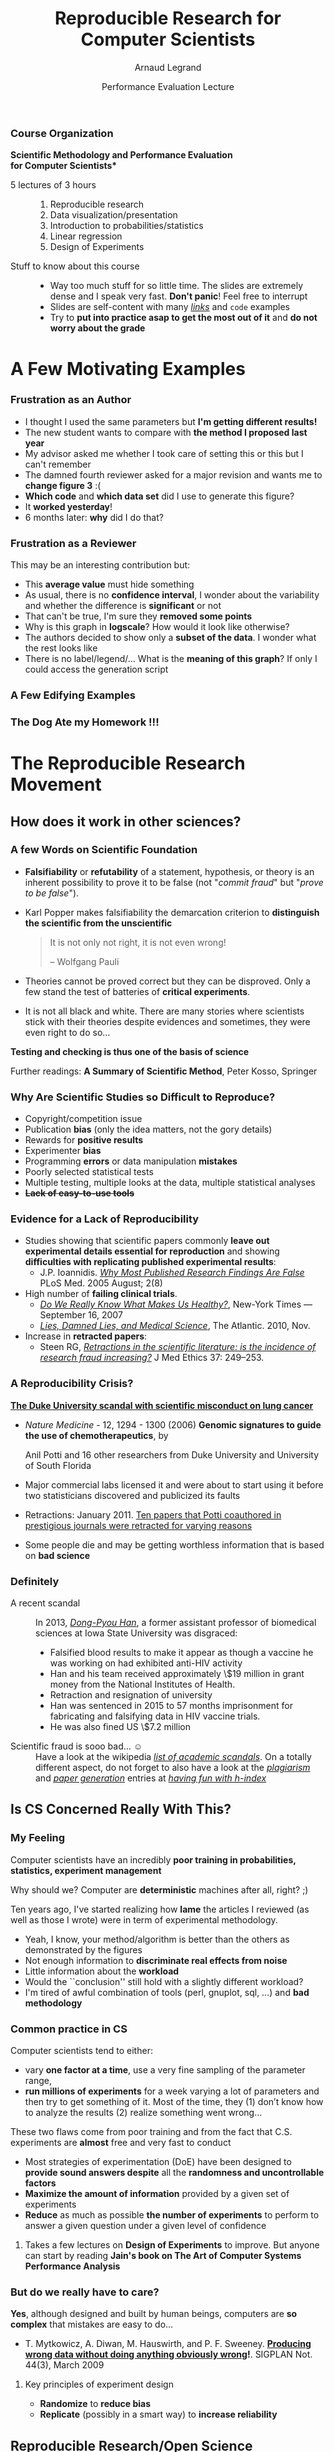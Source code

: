 #+TITLE:     Reproducible Research for Computer Scientists
#+AUTHOR:    Arnaud Legrand
#+DATE: Performance Evaluation Lecture
#+STARTUP: beamer overview indent
#+TAGS: noexport(n)
#+LaTeX_CLASS: beamer
#+LaTeX_CLASS_OPTIONS: [11pt,xcolor=dvipsnames,presentation]
#+OPTIONS:   H:3 num:t toc:nil \n:nil @:t ::t |:t ^:nil -:t f:t *:t <:t
#+LATEX_HEADER: \input{org-babel-style-preembule.tex}
#+LATEX_HEADER: %\let\tmptableofcontents=\tableofcontents
#+LATEX_HEADER: %\def\tableofcontents{}

*** Course Organization
#+BEGIN_CENTER
\bf *Scientific Methodology and Performance Evaluation\\
for Computer Scientists*
#+END_CENTER
- 5 lectures of 3 hours ::
     #+LaTeX: ~
  1. Reproducible research
  2. Data visualization/presentation
  3. Introduction to probabilities/statistics
  4. Linear regression
  5. Design of Experiments
- Stuff to know about this course ::
     #+LaTeX: ~
  - Way too much stuff for so little time. The slides are extremely
    dense and I speak very fast. *Don't panic*! Feel free to interrupt
  - Slides are self-content with many [[https://github.com/alegrand/M2R-ParallelQuicksort][/links/]] and =code=  examples
  - Try to *put into practice asap to get the most out of it* and *do not
    worry about the grade*
** 
#+LaTeX: \input{org-babel-document-preembule.tex}
#+LaTeX: %\let\tableofcontents=\tmptableofcontents
#+LaTeX: %\tableofcontents
* A Few Motivating Examples 
*** Naicken computation                                          :noexport:
#+tblname: naicken
| Type        | Count |
|-------------+-------|
| None        |   146 |
| Unspecified |    71 |
| Custom      |    43 |
| NS-2        |     8 |
| Chord-(SFS) |     7 |
| Javasim     |     2 |
| Peersim     |     2 |
| Aurora      |     1 |
| CSIM-19     |     1 |
| Modelnet    |     1 |
| Nab         |     1 |
| Narses      |     1 |
| Neurogrid   |     1 |
| P2PSim      |     1 |
| SOSS        |     1 |

#+begin_src R :results output graphics  :var df=naicken :file images/naicken.pdf :exports both :width 4 :height 4 :session
  library(ggplot2)
  df <- df[df$Type!="None",]
  df[!(df$Type %in% c("Unspecified","Custom","NS-2","Chord-(SFS)")),]$Type = "Other"
  df$Ratio = 100*df$Count / sum(df$Count)
  pie <- ggplot(df, aes(x = "", y = Ratio, fill = Type)) + 
         geom_bar(width = 1,  stat = "identity") + coord_polar(theta = "y") 
  pie + scale_fill_brewer(palette="Set1") + theme_bw() + ylab("") + xlab("") + 
        ggtitle("Simulator usage [Naicken06]")
#+end_src

#+RESULTS:
[[file:images/naicken.pdf]]

#+begin_src sh :results output :exports both
  pdfcrop images/naicken.pdf images/naicken.pdf
#+end_src

#+RESULTS:
: PDFCROP 1.38, 2012/11/02 - Copyright (c) 2002-2012 by Heiko Oberdiek.
: ==> 1 page written on `images/naicken.pdf'.
*** Frustration as an Author
- I thought I used the same parameters but *I'm getting different
  results!*
- The new student wants to compare with *the method I proposed last
  year*
- My advisor asked me whether I took care of setting this or this but
  I can't remember
- The damned fourth reviewer asked for a major revision and wants me
  to *change figure 3* :(
- *Which code* and *which data set* did I use to generate this figure?
- It *worked yesterday*!
- 6 months later: *why* did I do that?
*** Frustration as a Reviewer
This may be an interesting contribution but:
- This *average value* must hide something
- As usual, there is no *confidence interval*, I wonder about the
  variability and whether the difference is *significant* or not
- That can't be true, I'm sure they *removed some points*
- Why is this graph in *logscale*? How would it look like otherwise?
- The authors decided to show only a *subset of the data*. I wonder
  what the rest looks like
- There is no label/legend/... What is the *meaning of this graph*?
  If only I could access the generation script
*** A Few Edifying Examples
#+BEGIN_LaTeX
  \begin{columns}
    \begin{column}{.67\linewidth}
      \bottomcite{Naicken, Stephen \textit{et Al.}, \textit{Towards Yet
          Another Peer-to-Peer Simulator}, HET-NETs'06.}\medskip\\
      \small
      From 141 P2P sim.papers, 30\% use a custom tool, \alert{50\% don't report
      used tool}\\ \medskip

    \end{column}
    \begin{column}{.33\linewidth}
      \includegraphics[width=\linewidth]{images/naicken.pdf}
    \end{column}
  \end{columns}

  \bottomcite{Collberg, Christian \textit{et Al.}, \textit{Measuring
      Reproducibility in Computer Systems Research},
    \url{http://reproducibility.cs.arizona.edu/}}

  \begin{columns}
    \begin{column}{.5\linewidth}
      ~\hspace{-1.7em}\includegraphics[height=4.7cm]{images/repeatability_arizona.pdf}
    \end{column}
    \begin{column}{.5\linewidth}
      \small
      \begin{itemize}
      \item 8 ACM conferences ({\scriptsize ASPLOS'12, CCS'12, OOPSLA'12, OSDI'12,
        PLDI'12, SIGMOD'12, SOSP'11, VLDB'12}) and 5 journals
      \item 
        $\text{EM}^{\text{no}}$= \alert{the code cannot be provided}
      \end{itemize}
    \end{column}
  \end{columns}
#+END_LaTeX

*** The Dog Ate my Homework !!!
#+BEGIN_LaTeX
  \vspace{-.4cm}
  \begin{multicols}{2}
    \begin{itemize}[<+->]
    \item \alert<.>{Versionning Problems}
    \item \alert<.>{Bad Backup Practices}
    \item \alert<.>{Code Will be Available Soon}
    \item \alert<.>{No Intention to Release}
    \item \alert<.>{Programmer Left}
    \item \alert<.>{Commercial Code}
    \item \alert<.>{Proprietary Academic Code}
    \item \alert<.>{Research vs. Sharing}
    \item<.-> ...
    \item<.-> ...
    \end{itemize}
  \end{multicols}
%  \vspace{-.5cm}

  \begin{block}{}
  \vspace{-.4cm}
  \begin{overlayarea}{\linewidth}{5cm}
      \small
      \only<1>{
        \begin{quote}
          Thanks for your interest in the implementation of our
          paper. The good news is that I was able to find some code. I
          am just \alert{hoping} that \alert{it} is a stable working
          version of the code, and \alert{matches the implementation we
            finally used for the paper}. Unfortunately, I have
          \alert{lost some data} when \alert{my laptop was stolen} last
          year. The bad news is that the code is not commented and/or
          clean.
        \end{quote}
        \begin{quote}
          Attached is the $\langle$system$\rangle$ source code of our
          algorithm. I’m \alert{not} very \alert{sure whether it is the
            final version of the code used in our paper}, but it should
          be at least 99\% close. Hope it will help.
        \end{quote}}%
      \only<2>{
        \begin{quote}
          Unfortunately, the server in which my implementation was
          stored had a \alert{disk crash in April and three disks
            crashed simultaneously}. While the help desk made
          significant effort to save the data, my entire implementation
          for this paper was not found.
        \end{quote}}
      \only<3>{
        \begin{quote}
          Unfortunately the
          current system is \alert{not mature enough at the moment}, so
          it’s not yet publicly available. We are actively working on a
          number of extensions and \alert{things are somewhat
            volatile}. However, once things stabilize we plan to release
          it to outside users. At that point, we would be happy to send
          you a copy.
        \end{quote}}%
      \only<4>{
        \begin{quote}
          I am afraid that the source code was never released. The code
          was \alert{never intended to be released so is not in any shape
            for general use}.
        \end{quote}}%
      \only<5>{
        \begin{quote}
          $\langle$STUDENT$\rangle$ was a graduate student in our
          program but \alert{he left a while back} so I am responding
          instead. For the paper we used a prototype that included many
          moving pieces that only $\langle$STUDENT$\rangle$ knew how to
          operate and we did not have the time to integrate them in a
          ready-to-share implementation before he left. Still, I hope
          you can build on the ideas/technique of the paper. 
        \end{quote}
        \begin{quote}
          Unfortunately, the author who has done most of the coding for
          this paper has \alert{passed away} and the code is no longer
          maintained.
        \end{quote}
      }%
      \only<6>{
        \begin{quote}
          Since this work has been done at $\langle$COMPANY$\rangle$
          \alert{we don't open-source code} unless there is a compelling
          business reason to do so. So unfortunately I don’t think we’ll
          be able to share it with you.
        \end{quote}
        \begin{quote}
          The code \alert{owned by $\langle$COMPANY$\rangle$}, and AFAIK
          the code is not open-source.  Your best bet is to reimplement
          :( Sorry.
        \end{quote}}%
      \only<7>{
        \begin{quote}
          Unfortunately, the $\langle$SYSTEM$\rangle$
          sources are \alert{not meant to be opensource} (the code is partially
          \alert{property of $\langle$UNIVERSITY 1$\rangle$,
            $\langle$UNIVERSITY 2$\rangle$ and $\langle$UNIVERSITY
            3$\rangle$.})

          If this will change I will let you know, albeit I do not
          think there is an intention to make the
          $\langle$SYSTEM$\rangle$ sources opensource in the near
          future.
        \end{quote}
        \begin{quote}
          If you're interested in obtaining the code, \alert{we only ask
            for a description of the research project} that the code
          will be used in (\alert{which may lead to some joint
            research}), and we also have a software license agreement
          that the University would need to sign.
        \end{quote}}
      \only<8>{
        \begin{quote}
          In the past when we attempted to share it, we found ourselves
          spending more time getting outsiders up to speed than on our
          own research. So \alert{I finally had to establish the policy
            that we will not provide the source code outside the group}.
        \end{quote}
      }
    \end{overlayarea}
  \end{block}
  \null\vspace{-.4cm}
#+END_LaTeX
* The Reproducible Research Movement
** How does it work in other sciences?
\includeslidesJF{2-7}
# \includeslidesJF{11-14}
# \includeslidesMG{26}
*** A few Words on Scientific Foundation
- *Falsifiability* or *refutability* of a statement, hypothesis, or
  theory is an inherent possibility to prove it to be false (not
  "/commit fraud/" but "/prove to be false/").
- Karl Popper makes falsifiability the demarcation criterion to
  *distinguish the scientific from the unscientific*

  #+BEGIN_QUOTE
  It is not only not right, it is not even wrong!

  -- Wolfgang Pauli
  #+END_QUOTE
- Theories cannot be proved correct but they can be disproved. Only a
  few stand the test of batteries of *critical experiments*.
- It is not all black and white. There are many stories where
  scientists stick with their theories despite evidences and
  sometimes, they were even right to do so...
#+BEGIN_CENTER
  *Testing and checking is thus one of the basis of science*
#+END_CENTER

Further readings: *A Summary of Scientific Method*, Peter Kosso,
Springer
*** Why Are Scientific Studies so Difficult to Reproduce?
#+LaTeX: \begin{overlayarea}{\linewidth}{7.6cm}\null\vspace{1cm}
- Copyright/competition issue
- Publication *bias* (only the idea matters, not the gory details)
- Rewards for *positive results*
- Experimenter *bias*
- Programming *errors* or data manipulation *mistakes*
- Poorly selected statistical tests
- Multiple testing, multiple looks at the data, multiple
  statistical analyses
- +*Lack of easy-to-use tools*+

#+LaTeX: \end{overlayarea} \begin{flushright}\scriptsize Courtesy of Adam J. Richards\end{flushright}
*** Evidence for a Lack of Reproducibility
#+LaTeX: \begin{overlayarea}{\linewidth}{7.6cm}\null\vspace{.6cm}
- Studies showing that scientific papers commonly *leave out
  experimental details essential for reproduction* and showing
  *difficulties with replicating published experimental results*:
  + J.P. Ioannidis. /[[http://www.plosmedicine.org/article/info:doi/10.1371/journal.pmed.0020124][Why Most Published Research Findings Are False]]/ PLoS
    Med. 2005 August; 2(8)
- High number of *failing clinical trials*.
  + /[[http://mescal.imag.fr/membres/arnaud.legrand/teaching/2011/EP_epidemiology.pdf][Do We Really Know What Makes Us Healthy?]]/, New-York Times —
    September 16, 2007
  + /[[http://mescal.imag.fr/membres/arnaud.legrand/teaching/2011/EP_lies.pdf][Lies, Damned Lies, and Medical Science]]/, The Atlantic. 2010, Nov.
- Increase in *retracted papers*:
  + Steen RG, /[[http://dx.doi.org/10.1136/jme.2010.040923][Retractions in the scientific literature: is the
    incidence of research fraud increasing?]]/ J Med Ethics 37:
    249–253.
#+LaTeX: \end{overlayarea} \begin{flushright}\scriptsize Courtesy of Adam J. Richards\end{flushright}
*** A Reproducibility Crisis?
#+LaTeX: \begin{overlayarea}{\linewidth}{7.6cm}\null\vspace{-.4cm}
*[[http://www.nytimes.com/2011/07/08/health/research/08genes.html][The Duke University scandal with scientific misconduct on lung
cancer]]*

\vspace{-.2cm}\small
- /Nature Medicine/ - 12, 1294 - 1300 (2006) *Genomic signatures to
  guide the use of chemotherapeutics*, by
  #+LaTeX: \bgroup\scriptsize
  Anil Potti and 16 other researchers from Duke University and
  University of South Florida
  #+LaTeX: \egroup\vspace{-.2cm}
- Major commercial labs licensed it and were about to start using it
  before two statisticians discovered and publicized its faults
  #+BEGIN_LaTeX
  \begin{block}{}\scriptsize
  Dr. Baggerly and Dr. Coombes found errors almost immediately. Some seemed careless — moving a row or a column over by one in a giant spreadsheet — while others seemed inexplicable. The Duke team shrugged them off as “clerical errors.”
  \end{block}

  \begin{block}{}\scriptsize
  The Duke researchers continued to publish papers on their genomic signatures in prestigious journals. Meanwhile, they started three trials using the work to decide which drugs to give patients.
  \end{block}
  #+END_LaTeX
- Retractions: January 2011. [[http://en.wikipedia.org/wiki/Anil_Potti][Ten papers that Potti coauthored in
  prestigious journals were retracted for varying reasons]]
- Some people die and may be getting worthless information that is
  based on *bad science*
#+LaTeX: \end{overlayarea} \begin{flushright}\scriptsize Courtesy of Adam J. Richards\end{flushright}
*** Definitely
- A recent scandal ::
  In 2013, [[https://en.wikipedia.org/wiki/Dong-Pyou_Han][/Dong-Pyou Han/]], a former assistant professor of biomedical
     sciences at Iowa State University was disgraced:
  - Falsified blood results to make it appear as though a vaccine he was
    working on had exhibited anti-HIV activity
  - Han and his team received approximately \$19 million in grant money
    from the National Institutes of Health.
  - Retraction and resignation of university
  - Han was sentenced in 2015 to 57 months imprisonment for fabricating
    and falsifying data in HIV vaccine trials.
  - He was also fined US \$7.2 million
- Scientific fraud is sooo bad... \smiley :: Have a look at the wikipedia
     [[https://en.wikipedia.org/wiki/Category:Academic_scandals][/list of academic scandals/]]. On a totally different aspect, do
     not forget to also have a look at the [[https://en.wikipedia.org/wiki/Plagiarism][/plagiarism/]] and [[https://en.wikipedia.org/wiki/Paper_generator][/paper
     generation/]] entries at [[https://hal.inria.fr/file/index/docid/713564/filename/TechReportV2.pdf][/having fun with h-index/]]
** Is CS Concerned Really With This?
*** My Feeling
Computer scientists have an incredibly *poor training in
probabilities, statistics, experiment management*
  
\medskip

Why should we? Computer are *deterministic* machines after all, right?
;)

\medskip

Ten years ago, I've started realizing how *lame* the articles I
reviewed (as well as those I wrote) were in term of experimental
methodology.
+ Yeah, I know, your method/algorithm is better than the others as
  demonstrated by the figures
+ Not enough information to *discriminate real effects from noise*
+ Little information about the *workload*
+ Would the ``conclusion'' still hold with a slightly different
  workload?
+ I'm tired of awful combination of tools (perl, gnuplot, sql, ...)
  and *bad methodology*
*** Common practice in CS
\small
Computer scientists tend to either:
- vary *one factor at a time*, use a very fine sampling of the
  parameter range,
- *run millions of experiments* for a week varying a lot of
  parameters and then try to get something of it. Most of the time,
  they (1) don’t know how to analyze the results (2) realize
  something went wrong...
#+BEGIN_LaTeX
\vspace{-1em}
\centerline{\begin{minipage}{.7\linewidth}
  \begin{block}{}Interestingly, most other scientists do \structure{the exact
  opposite}.
  \end{block}
\end{minipage}}
\vspace{.5em}
#+END_LaTeX

These two flaws come from poor training and from the fact that C.S.
experiments are *almost* free and very fast to conduct
- Most strategies of experimentation (DoE) have been designed to
  *provide sound answers despite* all the *randomness and
  uncontrollable factors*
- *Maximize the amount of information* provided by a given set of
  experiments
- *Reduce* as much as possible *the number of experiments* to perform
  to answer a given question under a given level of confidence
**** 
#+BEGIN_CENTER
Takes a few lectures on *Design of Experiments* to improve. But anyone
can start by reading *Jain's book on The Art of Computer Systems
Performance Analysis*
#+END_CENTER
\normalsize
*** But do we \textbf{really} have to care?
\small
*Yes*, although designed and built by human beings, computers are *so
complex* that mistakes are easy to do...

#+LaTeX: \begin{overlayarea}{1.07\linewidth}{1cm}\hspace{-.042\linewidth}\begin{minipage}{\linewidth}
- T. Mytkowicz, A. Diwan, M. Hauswirth, and P. F. Sweeney. *[[http://doi.acm.org/10.1145/1508284.1508275][Producing wrong data without doing anything obviously wrong]]!*. SIGPLAN Not. 44(3), March 2009
#+LaTeX: \end{minipage}\end{overlayarea}

#+BEGIN_LaTeX
\begin{overlayarea}{\linewidth}{4.4cm}
\begin{center}
\includegraphics<+>[width=.6\linewidth]{images/asplos09-producing-data_fig1.pdf}%
\includegraphics<+->[width=.6\linewidth]{images/asplos09-producing-data_fig2.pdf}%
\end{center}
\end{overlayarea}
#+END_LaTeX
**** Key principles of experiment design
- *Randomize* to *reduce bias*
- *Replicate* (possibly in a smart way) to *increase reliability*
** Reproducible Research/Open Science
*** Reproducible Research: the New Buzzword?
**** H2020-EINFRA-2014-2015
#+BEGIN_QUOTE
A key element will be capacity building to link literature and data in
order to enable a more transparent evaluation of research and
*reproducibility* of results.
#+END_QUOTE
**** More and more workshops
#+LaTeX: \scriptsize
- [[http://www.eecg.toronto.edu/~enright/wddd/][Workshop on Duplicating, Deconstructing and Debunking (WDDD)]] ([[http://cag.engr.uconn.edu/isca2014/workshop_tutorial.html][2014 edition]])
- \normalsize *[[http://www.stodden.net/AMP2011/][Reproducible Research: Tools and Strategies for Scientific
  Computing]]* \scriptsize(2011)
- [[http://wssspe.researchcomputing.org.uk/][Working towards Sustainable Software for Science: Practice and
  Experiences]] (2013)
- *[[http://hunoldscience.net/conf/reppar14/pc.html][REPPAR'14: 1st International Workshop on Reproducibility in
  Parallel Computing]]*
- [[https://www.xsede.org/web/reproducibility][Reproducibility@XSEDE: An XSEDE14 Workshop]]
- [[http://www.occamportal.org/reproduce][Reproduce/HPCA 2014]]
  #+LaTeX: \item \href{http://www.ctuning.org/cm/wiki/index.php?title\%3DEvents:TRUST2014}{TRUST 2014}
# - [[http://www.ctuning.org/cm/wiki/index.php?title%3DEvents:TRUST2014][TRUST 2014]]
\normalsize 
Should be seen as opportunities to share experience.
*** Reproducibility: What Are We Talking About?
#+BEGIN_LaTeX
\vspace{-.6em}
\begin{overlayarea}{\linewidth}{9cm}
\hbox{\hspace{-.05\linewidth}\includegraphics[page=5,width=1.1\linewidth]{pdf_sources/sumatra_amp2011.pdf}}

\vspace{-2cm}
\begin{flushright}
  {\scriptsize Courtesy of Andrew Davison (AMP Workshop on Reproducible research)}
\end{flushright}
\end{overlayarea}
#+END_LaTeX
*** Reproducible Research: Trying to Bridge the Gap
#+BEGIN_LaTeX
  \hbox{\hspace{-.05\linewidth}%
  \includegraphics<1>[width=1.07\linewidth,subfig=1]{fig/author_reader_rr.fig}%
  \includegraphics<2>[width=1.07\linewidth,subfig=2]{fig/author_reader_rr.fig}%
  \includegraphics<3>[width=1.07\linewidth,subfig=3]{fig/author_reader_rr.fig}%
  \includegraphics<4>[width=1.07\linewidth,subfig=4]{fig/author_reader_rr.fig}%
  \hspace{-.05\linewidth}}
\vspace{-.4cm}
\begin{flushright}
{\scriptsize {\textbf{Inspired by Roger D. Peng's lecture on reproducible research, May 2014}}}
\end{flushright}

In this series of lectures, we'll go from right to left and see how we can improve.
#+END_LaTeX
*** Mythbusters: Science vs. Screwing Around                        :B_frame:
    :PROPERTIES:
    :BEAMER_env: frame
    :BEAMER_OPT: plain
    :END:

#+BEGIN_LaTeX
\begin{overlayarea}{\linewidth}{0cm}
\vspace{-4cm}
\hbox{\hspace{-.1\linewidth}\includegraphics[width=1.2\linewidth,height=9cm]{images/remember_kids.jpg}}
\end{overlayarea}
#+END_LaTeX
*** A Difficult Trade-off
#+BEGIN_CENTER
Many different tools/approaches developped in various communities
#+END_CENTER

But mainly two approaches:
**** Automatically keeping track of everything
- the code that was run (source code, libraries, compilation
  procedure)
- processor architecture, OS, machine, date, ...
#+LaTeX: \vspace{-\baselineskip}
#+BEGIN_CENTER
*VM-based solutions* and *experiment engines*
#+END_CENTER
**** Ensuring others can understand/adapt what was done
- Why did I run this?
- Does it still work when I change this piece of code for this one?
#+LaTeX: \vspace{-\baselineskip}
#+BEGIN_CENTER
*Laboratory notebook* and *recipes*
#+END_CENTER
** Interesting Approaches for [PD]C Reproducible experiments
*** A few Experiment Management Tools
- Naive way: sh + ssh + ... \medskip
  #+BEGIN_LaTeX
  \item \alert<1>{Expo} (2007-, G5K)
  \item \alert<1>{XPflow} (2012-, G5K)
  \begin{overlayarea}{3cm}{0cm}
  \vspace{-2.5\baselineskip}
  $\left\}\begin{array}{l}
   \text{\phantom{X}}\\\text{\phantom{X}}\\\text{\phantom{X}}
   \end{array}\right.\hspace{-.7cm}
   \begin{array}{l}
   \text{although nothing} \\ \text{specific to G5K}
   \end{array}$
  \end{overlayarea}
  \item \alert<1>{Execo} (2013-, G5K) \medskip
  #+END_LaTeX
- Plush (2006-, PlanetLab)
- OMF (2009-, Wireless testbeds and Planetlab)
- Splay (2008, distributed algorithm comparison)
- ...

They differ in the underlying paradigms and the platforms for which
they have been designed

- *A taxonomy of experiment management tools for distributed
  systems*, T. Buchert, C. Ruiz , L. Nussbaum, O. Richard, FGCS, 2014
*** Expo
- Grenoble (B. Videau, C. Ruis, O. Richard) \hfill
  http://expo.gforge.inria.fr/
- *DSL* (Domain Specific Language) derived from *Ruby* and adapted to
  the management of experiment (based on *taktuk*, i.e., sh + ssh)
- At the moment Expo interacts with *Planetlab* and *Grid5000* testbeds
- Resource and task abstractions, client-server organization,
  *interactive* or *batch* mode
- *Native logging and archiving capabilities* 
  + every action performed on tasks, error flows, dates, ...
  + lets you know *what* was run, *when*, *where* and *how*
  #+LaTeX:\scriptsize
  #+BEGIN_SRC 
reserv=ExpoEngine::new(@connection)
reserv.site=["bordeaux","lille","luxembourg","nancy","sophia"]
reserv.resources=["nodes=50","nodes=10","nodes=4","nodes=4","nodes=30"]
reserv.name = "Expo Scalability"
reserv.walltime=600

reserv.run!
ptask $all, "hostname"
reserv.stop!
  #+END_SRC
  #+LaTeX: \normalsize
- Inspired similar tools like *[[http://execo.gforge.inria.fr/][/Execo/]]* that provides a *Python*-based
  API. Script-oriented, fork+sh+ssh or taktuk
*** XPflow
- Nancy (T. Buchert, L. Nussbaum)\hfill http://xpflow.gforge.inria.fr/
- *DSL* (Domain Specific Language) derived from *Ruby* and adapted to
  the management of experiment
- Resources, process, and activities 
- Top-down rather than bottom-up: *business process management*
- Cope with *failures* through *snapshots* and retry *policy*
#+BEGIN_LaTeX
\vspace{-.3em}
\begin{overlayarea}{\linewidth}{5cm}
\begin{center}
%\fbox{
   \includegraphics<+>[page=46,width=.9\linewidth,clip=true,bb=0 0 350 210 ]{./pdf_sources/xpflow_slides.pdf}%
   \includegraphics<+>[page=47,width=.9\linewidth,clip=true,bb=0 0 350 210 ]{./pdf_sources/xpflow_slides.pdf}%
   \includegraphics<+>[page=48,width=.9\linewidth,clip=true,bb=0 0 350 210 ]{./pdf_sources/xpflow_slides.pdf}%
   \includegraphics<+>[page=49,width=.9\linewidth,clip=true,bb=0 0 350 210 ]{./pdf_sources/xpflow_slides.pdf}%
   \includegraphics<+>[page=50,width=.9\linewidth,clip=true,bb=0 0 350 210 ]{./pdf_sources/xpflow_slides.pdf}%
   \includegraphics<+>[page=51,width=.9\linewidth,clip=true,bb=0 0 350 210 ]{./pdf_sources/xpflow_slides.pdf}%
%}
\end{center}
\vspace{-2.7cm}
\begin{flushright}
  {\scriptsize {\textbf{Courtesy of T. Buchert\qquad\null}}}
\end{flushright}
\end{overlayarea}
#+END_LaTeX 
*** A few Environment Management Tools
CDE automatically tracks and packages up the Code, Data, and
Environment 

#+BEGIN_CENTER
  Providing *not only VMs or binaries* but also *recipes* is *good*!
#+END_CENTER

E.g., the Kameleon project

- Univ. Grenoble (C. Ruiz, S. Harrache, M. Mercier, O. Richard, ...)
  #+BEGIN_CENTER
  http://kameleon.readthedocs.org/
  #+END_CENTER
- Generate customized *appliances* (kvm, LXC, Virtualbox, iso, ...)
- Ruby-based, *YAML* description of *recipes* with *steps* and
  *aliases*, execution in *contexts*
- Automatically *checkpoints* to rebuild only what is required
** Many Different Alternatives for Replicable Analysis
*** Vistrails: a Workflow Engine for Provenance Tracking
#+BEGIN_LaTeX
\vspace{-.6em}
\begin{overlayarea}{\linewidth}{9cm}
\hbox{\hspace{-.05\linewidth}%
\includegraphics<+>[page=14,width=1.1\linewidth]{pdf_sources/2011-amp-reproducible-research.pdf}%
\includegraphics<+>[page=15,width=1.1\linewidth]{pdf_sources/2011-amp-reproducible-research.pdf}%
}

\vspace{-2cm}
\begin{flushright}
  {\scriptsize Courtesy of Juliana Freire (AMP Workshop on
    Reproducible research)}
\end{flushright}
\end{overlayarea}
#+END_LaTeX
*** VCR: A Universal Identifier for Computational Results
#+BEGIN_LaTeX
\vspace{-.6em}
\begin{overlayarea}{\linewidth}{9cm}
\hbox{\hspace{-.05\linewidth}%
\includegraphics<+>[page=76,width=1.1\linewidth]{pdf_sources/amp-ver1MATAN.pdf}%
\includegraphics<+>[page=78,width=1.1\linewidth]{pdf_sources/amp-ver1MATAN.pdf}%
\includegraphics<+>[page=113,width=1.1\linewidth]{pdf_sources/amp-ver1MATAN.pdf}%
\includegraphics<+>[page=26,width=1.1\linewidth]{pdf_sources/amp-ver1MATAN.pdf}%
}

\vspace{-2cm}
\begin{flushright}
  {\scriptsize Courtesy of Matan Gavish and David Donoho (AMP Workshop on
    Reproducible research)}
\end{flushright}
\end{overlayarea}
#+END_LaTeX 
*** Sumatra: an "experiment engine" that helps taking notes
#+BEGIN_LaTeX
\vspace{-.6em}
\begin{overlayarea}{\linewidth}{9cm}
\hbox{\hspace{-.05\linewidth}%
\includegraphics<+>[page=35,width=1.1\linewidth]{pdf_sources/sumatra_amp2011.pdf}%
\includegraphics<+>[page=39,width=1.1\linewidth]{pdf_sources/sumatra_amp2011.pdf}%
\includegraphics<+>[page=40,width=1.1\linewidth]{pdf_sources/sumatra_amp2011.pdf}%
\includegraphics<+>[page=46,width=1.1\linewidth]{pdf_sources/sumatra_amp2011.pdf}%
}

\vspace{-2cm}
\begin{flushright}
  {\scriptsize Courtesy of Andrew Davison (AMP Workshop on
    Reproducible research)}
\end{flushright}
\end{overlayarea}
#+END_LaTeX
*** So many new tools
#+BEGIN_LaTeX
\vspace{-.6em}
\begin{overlayarea}{\linewidth}{9cm}
\hbox{\hspace{-.05\linewidth}%
\includegraphics[page=13,width=1.1\linewidth]{pdf_sources/DavisFeb132014-STODDEN.pdf}%
}
\vspace{-1.5cm}
\begin{flushright}
  {\scriptsize {\textbf{Courtesy of Victoria Stodden (UC Davis, Feb 13, 2014)}}}
\end{flushright}
\vspace{.8cm}
And also: \textbf{Figshare}, \textbf{ActivePapers}, \textbf{Elsevier executable paper}, ...
\end{overlayarea}
#+END_LaTeX 
* Reporting Results
** An IMRAD Report
*** Structure
Research articles are often structured in this basic order:
- Introduction ::  Why was the study undertaken? What was the research
                   question, the tested hypothesis or the purpose of
                   the research?
- Methods :: When, where, and how was the study done? What
             materials/hardware were used? How was it configured?
- Results :: What answer was found to the research question; what did
             the study find? Was the tested hypothesis true? *Present
             useful results in a synthetic way with a logical order*.
- Discussion :: What might the answer imply and why does it matter?
                How does it fit in with what other researchers have
                found? What are the possible bias and points to
                improve? What are the perspectives for future
                research?

Such structure *facilitates literature review* and is a very effective
way to convey information.

If the report is a few pages long then *an abstract is required*.
** Good Practice for Setting up a Laboratory Notebook
*** Step 0: Taking Notes
*Document* your:
+ *Hypotheses*: keep track of your ideas/line of thoughts
+ *Experiments*: details on how and why an experiment was run, including
  failed or ambiguous attempts.
+ *Initial analysis or interpretation* of these experiments: was the
  outcome conform to the expectation or not? does it (in)validate the
  hypothesis?
+ *Organization*: keep track of things to do/fix/test/improve

*Structure*:
1. General information about the document and organization *conventions*
   (e.g., directory structure, notebook structure, experimental result
   storing mechanism, ...)
2. Documentation of *commonly used commands* and of how to set up
   experiments (e.g., git cloning, environment deployment, connection
   to machines, compiling scripts)
3. Experiment results can be either structured *by dates* ($\leadsto$ add
   tags) or *by experiment campaigns* ($\leadsto$ add date/time)
*** Which format should I use ?
- *Wikis* are encouraged to favor collaboration but I do not find them
  really effective
- *Blogging* systems are also a way of managing such notebook but they
  should rather be considered as an effective way to share information
  with others
- I recommend to use basic *plain-text* format and to *structure it
  hierarchically*
  #+BEGIN_CENTER 
  Here is a *[[http://starpu-simgrid.gforge.inria.fr/misc/LabBook.html\#sec-8-1][link]]* to an excerpt of the journal of one of my PhD
  student, managed with git/org-mode. More detailed links are given in
  #+LaTeX: slide~\ref{orglabref}.
  #+END_CENTER

Last but not least:
#+BEGIN_CENTER
Provide links to *Raw Data*!!!
#+END_CENTER
*** When/How Often Should I Use it?
I have a very intense usage (demo to *[[file:~/org/journal.org][general journal]]* and specific
*[[file:~/Work/Documents/Articles/2013/2013_boinc_response_time_optimization/journal.org][BOINC journal]]*) and I tend to capture a lot of information but you do
not have to be as extreme as I am. Here are a few advices:

- Spending *more than an hour without* at least *writing* what you're
  working on *is not right*...
  + *Take a 5 minutes* break and ask yourself what you're doing, what is
    keeping you busy and where all this is leading you
- While working on something, you will often notice/think about
  something you should fix/improve but you just don't want to do it
  now. Take 20 seconds to write a *TODO* entry.
- There are moments where you have to *wait for something* (compiling,
  deployment, ...). It is generally the perfect time for improving
  your notes (e.g., detail the steps to accomplish a TODO entry).
- *By the end of the day*: daily (and weekly) *review!*
  - Update your lists, write what the next steps are
  - *Summarize in a 2-4 lines* (for your advisor) what you did, what was
    difficult, what you learnt.
*** Step 1: Sharing Code and Data
#+LaTeX: \begin{overlayarea}{\linewidth}{7.6cm}\null\vspace{-.6cm}
#+LaTeX: \begin{block}{What kinds of systems are available?}
- "Good" - The cloud (Dropbox, Google Drive, *Figshare*)
- *Better* - Version control systems (SVN, *Git* and Mercurial)
- "Best" - Version control systems on the cloud (GitHub, Bitbucket)

Depends on the level of privacy you expect but you probably already
know these tools. 
#+LaTeX: \hfill\textbf{\bf Few handle GB files}...\hfill\null
#+LaTeX: \end{block}\begin{block}{Is this enough?}
1. Use a workflow that *documents both data and process*
2. Use the machine readable *CSV format*
3. Provide *raw* data and *meta* data, not just statistical outputs
4. *Never* do data manipulation and statistical tests *by hand*
5. *Use R*, Python or another free software to read and process raw
   data (*ideally* to *produce complete reports* with code, results
   and prose)
#+LaTeX: \end{block}

#+LaTeX: \end{overlayarea} \begin{flushright}\scriptsize Courtesy of Adam J. Richards\end{flushright}
*** Step 2: Literate Programming
\small
*Donald Knuth*: explanation of the program logic in a *natural language*
*interspersed with snippets of* macros and traditional *source code*.

#+BEGIN_CENTER
I'm way too =3l33t= to program this way but that's \\
*exactly what we need for writing a reproducible article/analysis!*
#+END_CENTER
#+LaTeX: \vspace{-.5em}

**** Org-mode (requires emacs)
My favorite tool.
- plain text, very smooth, works both for html, pdf, ...
- allows to combine all my favorite languages even with sessions
**** Ipython notebook
If you are a python user, go for it! Web app, easy to use/setup...
**** KnitR (a.k.a. Sweave)
For non-emacs users and as a first step toward /reproducible papers/:
- Click and play with a modern IDE (e.g., Rstudio)
* R/knitr Crash Course
** General Introduction
*** Why R?
R is a great language for data analysis and statistics
- Open-source and multi-platform
- Very expressive with high-level constructs
- Excellent graphics
- Widely used in academia and business
- Very active community
  + Documentation, FAQ on http://stackoverflow.com/questions/tagged/r
- Great integration with other tools
*** Why is such R a pain for computer scientists?
- R is *not* really a *programming* language
- Documentation is for statisticians
- Default plots are +cumbersome+ (meaningful)
- Summaries are +cryptic+ (precise)
- *Steep learning curve* even for us, computer scientists whereas we
  generally switch seamlessly from a language to another!  That's
  frustrating! ;)
*** Do's and dont's
+R is high level, I'll do everything myself+
- CTAN comprises 4,334 TeX, LaTeX, and related packages and
  tools. Most of you do not use plain TeX.
- Currently, the CRAN package repository features 4,030 available
  packages.
- How do you know which one to use??? Many of them are highly
  exotic (not to say useless to you).
  #+BEGIN_CENTER
  I learnt with http://www.r-bloggers.com/
  #+END_CENTER
	

- Lots of introductions but not necessarily what you're looking
  for so *I'll give you a short tour*. 

  You should quickly realize though that you need proper training
  in statistics and data analysis if you do not want tell
  nonsense.

- Again, you should read *Jain's book on The Art of Computer Systems
  Performance Analysis*

- You may want to *follow online courses*:
  + https://www.coursera.org/course/compdata
  + https://www.coursera.org/course/repdata
*** Install and run R on debian
\small
#+begin_src sh
apt-cache search r
#+end_src
Err, that's not very useful :) It's the same when searching on
google but once the filter bubble is set up, it gets better...
#+begin_src sh
sudo apt-get install r-base
#+end_src

#+BEGIN_SRC sh :results output :exports both :session
R
#+END_SRC

#+RESULTS:

\scriptsize
#+RESULTS:
#+begin_example
R version 3.2.0 (2015-04-16) -- "Full of Ingredients"
Copyright (C) 2015 The R Foundation for Statistical Computing
Platform: x86_64-pc-linux-gnu (64-bit)

R is free software and comes with ABSOLUTELY NO WARRANTY.
You are welcome to redistribute it under certain conditions.
Type 'license()' or 'licence()' for distribution details.

R is a collaborative project with many contributors.
Type 'contributors()' for more information and
'citation()' on how to cite R or R packages in publications.

Type 'demo()' for some demos, 'help()' for on-line help, or
'help.start()' for an HTML browser interface to help.
Type 'q()' to quit R.

> 
#+end_example

*** Install a few cool packages
R has it's own package management mechanism so just run R and type the
following commands:
- =ddply=, =reshape= and =ggplot2= by Hadley Wickham (http://had.co.nz/)
  #+begin_src R
  install.packages("plyr")    
    # or better: install.packages("dplyr")
  install.packages("reshape") 
    # or better; install.packages("tidyr")
  install.packages("ggplot2")
  #+end_src
- =knitR= by (Yihui Xie) http://yihui.name/knitr/
  #+begin_src R
  install.packages("knitr")
  #+end_src
*** IDE
Using R interactively is nice but quickly becomes painful so at some
point, you'll want an IDE.

\medskip

Emacs is great but you'll need /Emacs Speaks Statistics/
#+begin_src sh
sudo apt-get install ess
#+end_src
\medskip

#+BEGIN_CENTER
In this tutorial, I will briefly show you *rstudio*
(https://www.rstudio.com/) and later how to use =org-mode=
#+END_CENTER
** Reproducible Documents: knitR
*** Rstudio screenshot
#+BEGIN_LaTeX
\vspace{-.5cm}
\begin{center}
  \includegraphics[height=9cm]{./images/rstudio_shot.png}
\end{center}
#+END_LaTeX
*** Reproducible analysis in Markdown + R
- Create a new *R Markdown* document (Rmd) in rstudio
- R chunks are interspersed with =```{r}= and =```=
- Inline R code: =`r sin(2+2)`=
- You can *knit* the document and share it via *rpubs*
- R chunks can be sent to the top-level with =Alt-Ctrl-c=
- I usually work mostly with the current environment and only knit in
  the end
- Other engines can be used (use rstudio *completion*)
  #+BEGIN_SRC 
  ```{r engine='sh'}
  ls /tmp/
  ```
  #+END_SRC
- Makes *reproducible analysis as simple as one click*
- Great tool for quick analysis for self and colleagues, homeworks, ...
*** Reproducible articles with LaTeX + R
- Create a new *R Sweave* document (Rnw) in rstudio
- R chunks are interspersed with 
  #+LaTeX: \texttt{<\null<>\null>=} 
  and =@=
- You can *knit* the document to produce a pdf
- You'll probably quickly want to *change default behavior* (activate
  the cache, hide code, ...). In the preembule:
  #+BEGIN_EXAMPLE
  <<echo=FALSE>>=
  opts_chunk$set(cache=TRUE,dpi=300,echo=FALSE,fig.width=7,
                  warning=FALSE,message=FALSE)
  @
  #+END_EXAMPLE
- Great for journal articles, theses, books, ...
** Introduction to R
*** Data frames
\small
#+begin_src R :results output :session :exports none
library(ggplot2)
library(plyr)
#+end_src

#+RESULTS:

A data frame is a data tables (with columns and rows). =mtcars= is a
built-in data frame that we will use in the sequel
#+BEGIN_SRC R :results output :exports both :session
head(mtcars);
#+END_SRC

#+RESULTS:
:                    mpg cyl disp  hp drat    wt  qsec vs am gear carb
: Mazda RX4         21.0   6  160 110 3.90 2.620 16.46  0  1    4    4
: Mazda RX4 Wag     21.0   6  160 110 3.90 2.875 17.02  0  1    4    4
: Datsun 710        22.8   4  108  93 3.85 2.320 18.61  1  1    4    1
: Hornet 4 Drive    21.4   6  258 110 3.08 3.215 19.44  1  0    3    1
: Hornet Sportabout 18.7   8  360 175 3.15 3.440 17.02  0  0    3    2
: Valiant           18.1   6  225 105 2.76 3.460 20.22  1  0    3    1

You can also load a data frame from a CSV file:
#+BEGIN_SRC R :results output :exports both :session
df <- read.csv("http://foo.org/mydata.csv", header=T, 
               strip.white=TRUE);
#+END_SRC
You will *get help* by using =?=:
#+BEGIN_SRC :results output :exports both :session
?data.frame
?rbind
?cbind
#+END_SRC
*** Exploring Content (1)
\small
#+BEGIN_SRC R :results output :exports both :session
names(mtcars);
#+END_SRC

#+RESULTS:
:  [1] "mpg"  "cyl"  "disp" "hp"   "drat" "wt"   "qsec" "vs"   "am"   "gear"
: [11] "carb"

#+BEGIN_SRC R :results output :exports both :session
str(mtcars);
#+END_SRC

#+RESULTS:
#+begin_example
'data.frame':	32 obs. of  11 variables:
 $ mpg : num  21 21 22.8 21.4 18.7 18.1 14.3 24.4 22.8 19.2 ...
 $ cyl : num  6 6 4 6 8 6 8 4 4 6 ...
 $ disp: num  160 160 108 258 360 ...
 $ hp  : num  110 110 93 110 175 105 245 62 95 123 ...
 $ drat: num  3.9 3.9 3.85 3.08 3.15 2.76 3.21 3.69 3.92 3.92 ...
 $ wt  : num  2.62 2.88 2.32 3.21 3.44 ...
 $ qsec: num  16.5 17 18.6 19.4 17 ...
 $ vs  : num  0 0 1 1 0 1 0 1 1 1 ...
 $ am  : num  1 1 1 0 0 0 0 0 0 0 ...
 $ gear: num  4 4 4 3 3 3 3 4 4 4 ...
 $ carb: num  4 4 1 1 2 1 4 2 2 4 ...
#+end_example
*** Exploring Content (2)
\small
#+BEGIN_SRC R :results output :exports both :session
dim(mtcars);
length(mtcars);
#+END_SRC

#+RESULTS:
: [1] 32 11
: [1] 11

#+BEGIN_SRC R :results output :exports both :session
summary(mtcars);
#+END_SRC

#+RESULTS:
#+begin_example
      mpg             cyl             disp             hp       
 Min.   :10.40   Min.   :4.000   Min.   : 71.1   Min.   : 52.0  
 1st Qu.:15.43   1st Qu.:4.000   1st Qu.:120.8   1st Qu.: 96.5  
 Median :19.20   Median :6.000   Median :196.3   Median :123.0  
 Mean   :20.09   Mean   :6.188   Mean   :230.7   Mean   :146.7  
 3rd Qu.:22.80   3rd Qu.:8.000   3rd Qu.:326.0   3rd Qu.:180.0  
 Max.   :33.90   Max.   :8.000   Max.   :472.0   Max.   :335.0  
      drat             wt             qsec             vs        
 Min.   :2.760   Min.   :1.513   Min.   :14.50   Min.   :0.0000  
 1st Qu.:3.080   1st Qu.:2.581   1st Qu.:16.89   1st Qu.:0.0000  
 Median :3.695   Median :3.325   Median :17.71   Median :0.0000  
 Mean   :3.597   Mean   :3.217   Mean   :17.85   Mean   :0.4375  
 3rd Qu.:3.920   3rd Qu.:3.610   3rd Qu.:18.90   3rd Qu.:1.0000  
 Max.   :4.930   Max.   :5.424   Max.   :22.90   Max.   :1.0000  
       am              gear            carb      
 Min.   :0.0000   Min.   :3.000   Min.   :1.000  
 1st Qu.:0.0000   1st Qu.:3.000   1st Qu.:2.000  
 Median :0.0000   Median :4.000   Median :2.000  
 Mean   :0.4062   Mean   :3.688   Mean   :2.812  
 3rd Qu.:1.0000   3rd Qu.:4.000   3rd Qu.:4.000  
 Max.   :1.0000   Max.   :5.000   Max.   :8.000
#+end_example
*** Exploring Content (3)
\small
#+BEGIN_SRC R :results output graphics :file ./pdf_babel/mtcars_plot.pdf :exports both :session
plot(mtcars[names(mtcars) %in% c("cyl","wt","disp","qsec","gear")]);
#+END_SRC

#+ATTR_LaTeX: :width .6\linewidth
#+RESULTS:
[[file:./pdf_babel/mtcars_plot.pdf]]

*** Accessing Content
\small
#+BEGIN_SRC R :results output :exports both :session
mtcars$mpg
#+END_SRC

#+RESULTS:
:  [1] 21.0 21.0 22.8 21.4 18.7 18.1 14.3 24.4 22.8 19.2 17.8 16.4 17.3 15.2 10.4
: [16] 10.4 14.7 32.4 30.4 33.9 21.5 15.5 15.2 13.3 19.2 27.3 26.0 30.4 15.8 19.7
: [31] 15.0 21.4

#+BEGIN_SRC R :results output :exports both :session
mtcars[2:5,]$mpg
#+END_SRC

#+RESULTS:
: [1] 21.0 22.8 21.4 18.7

#+BEGIN_SRC R :results output :exports both :session
mtcars[mtcars$mpg == 21.0,]
#+END_SRC

#+RESULTS:
:               mpg cyl disp  hp drat    wt  qsec vs am gear carb
: Mazda RX4      21   6  160 110  3.9 2.620 16.46  0  1    4    4
: Mazda RX4 Wag  21   6  160 110  3.9 2.875 17.02  0  1    4    4

#+BEGIN_SRC R :results output :exports both :session
mtcars[mtcars$mpg == 21.0 & mtcars$wt > 2.7,]
#+END_SRC

#+RESULTS:
:               mpg cyl disp  hp drat    wt  qsec vs am gear carb
: Mazda RX4 Wag  21   6  160 110  3.9 2.875 17.02  0  1    4    4
*** Extending Content
\small
#+BEGIN_SRC R :results output :exports both :session
mtcars$cost = log(mtcars$hp)*atan(mtcars$disp)/
                 sqrt(mtcars$gear**5);
mean(mtcars$cost);
summary(mtcars$cost);
#+END_SRC

#+RESULTS:
: [1] 0.345994
:    Min. 1st Qu.  Median    Mean 3rd Qu.    Max. 
:  0.1261  0.2038  0.2353  0.3460  0.5202  0.5534

#+BEGIN_SRC R :results output graphics :file ./pdf_babel/mtcars_hist.pdf :exports both :session
hist(mtcars$cost,breaks=20);
#+END_SRC

#+ATTR_LaTeX: :height 4.5cm
#+RESULTS:
[[file:./pdf_babel/mtcars_hist.pdf]]
*** Take away Message
- R is a great tool but is only a tool. There is no magic. You
  need to understand what you are doing and get a *minimal
  training in statistics*
- It is one of the building block of *reproducible research* (the
  /reproducible analysis/ block) and *will save you a lot of time*
- It provides you an access to any statistical method you ever dreamt
  of
- Read at least Jain's book: *The Art of Computer Systems Performance
  Analysis*
- There are introductory *online courses* (from John Hopkins university)
  on coursera which you may want to follow
* Emacs Demo of How to Keep Things Tidy
*** toc
#+BEGIN_LaTeX
    \frametitle{Outline}
    \tableofcontents[current,currentsubsection]
#+END_LaTeX
*** Literate Programming on a Daily Basis
**** Mastering Emacs
- =C-g=: get me out of here!
- =C-_=: undo
- Activate CUA keys in the Options menu
**** Mastering Org-mode
- =Tab= will fold/unfold stuff
- =C-c C-c=: do something (context-sensitive) where you are
- =<s= + =Tab=, =<b=, =<l=, =<r=, =<h=, ... for *creating code blocks*
- =C-c C-e=: *export*
- =C-c c=: *capture content*
- =C-c C-o= / =C-c l= / =C-c C-l=: open/store/insert *links*
- =C-c C-a=: *attach* a file
- =C-c C-d=: set deadline, =C-c C-t=: TODO/DONE

*** Emacs/Org-mode Recap
#+LaTeX: \label{orglabref}

**** Key features
- Plain text makes it *very robust* and *human readable*
- Allow to *mix any language* and has a notion of session that makes its
  use very effective
- Allow to produce both =html documents=, classical \LaTeX articles,
  \textsc{beamer} slides, =odt= documents, ... Native *pretty printing* on Github
**** A Few Links to Learn More
- /[[http://orgmode.org/worg/org-tutorials/org4beginners.html][Org for beginners]]/, /[[http://mescal.imag.fr/membres/arnaud.legrand/misc/init.org][my emacs configuration]]/ and /[[http://mescal.imag.fr/membres/arnaud.legrand/blog/2014/05/15/emacs_and_orgmode_on_macosx.php][tricks for Mac OS
  X users]]/
- A [[https://anonsvn:anonsvn@gforge.inria.fr/plugins/scmgit/cgi-bin/gitweb.cgi?p%3Dstarpu-simgrid/starpu-simgrid.git%3Ba%3Dblob%3Bf%3Drun_bench_StarPU.sh%3Bhb%3D41380b54a7#l220][/script/]] *capturing* and gathering many *information* into a 
  [[https://anonsvn:anonsvn@gforge.inria.fr/plugins/scmgit/cgi-bin/gitweb.cgi?p%3Dstarpu-simgrid/starpu-simgrid.git%3Ba%3Dblob%3Bf%3Ddata/dataK40/K40chol/SoloStarpuData10.org%3Bh%3D1655becd0a%3Bhb%3Drefs/heads/data][/*single result document*/]]
- A [[https://anonsvn:anonsvn@gforge.inria.fr/plugins/scmgit/cgi-bin/gitweb.cgi?p%3Dstarpu-simgrid/starpu-simgrid.git%3Ba%3Dblob%3Bf%3DLabbook.org%3Bh%3D01928ce013%3Bhb%3Drefs/heads/data#l272][/*laboratory notebook*/]] *with notes about all the experiments*
  performed since the beginning of the project
- [[https://anonsvn:anonsvn@gforge.inria.fr/plugins/scmgit/cgi-bin/gitweb.cgi?p%3Dstarpu-simgrid/starpu-simgrid.git%3Ba%3Dblob%3Bf%3DLabBook.org%3Bh%3D0b20e8abd5%3Bhb%3Drefs/heads/data#l950][/*Litterately conducting experiments*/]] using org-mode 
* To do for the Next Time
*** This was way too much information...

... but keep these slides in mind and re-read them later. You will
follow many links when you will realize what they can bring to you.

- We need to put all this in practice.
- During this semester, you will *learn how to improve your methodology*
- You will apply analysis and reporting techniques to a *simple use
  case*:
#+BEGIN_QUOTE
  One of your colleague just implemented a multi-threaded version of
  the quicksort algorithm for multi-core machines. He's convinced his
  code can save significant time saving but unfortunately, he did not
  follow the performance evaluation lecture and he would like your
  help to promote his code.
#+END_QUOTE
- After you have tried, we will *debrief* on what you did and *discuss
  how it could be improved*
*** To do for the Next Time (1/1)
1. *Install* R and Rstudio and all the packages I previously mentioned
   (=plyr=, =dplyr=, =reshape=, =tidyr=, =ggplot2=) on your own machines.
2. Make sure you know how to *create small reproducible analysis* and
   publish them on! [[http://rpubs.com][rpubs]] with Rstudio.
3. Start \alert{learn}ing *R* with [[http://swirlstats.com/students.html][/swirl/]]: You may want to have a look
   at [[http://cran.r-project.org/doc/contrib/Paradis-rdebuts_en.pdf][/R for Beginners/]].
4. *Setup* emacs *org-mode* and start playing with it.
*** To do for the Next Time (2/2)
1. *Fork* on Github and send me corresponding URL
   #+BEGIN_CENTER
   https://github.com/alegrand/M2R-ParallelQuicksort
   #+END_CENTER
2. Experiment this code on various environments (laptop, G5K, ...)
3. *Take notes on what you did* and push back your journal on github
4. Create a synthetic one page IMRAD report
